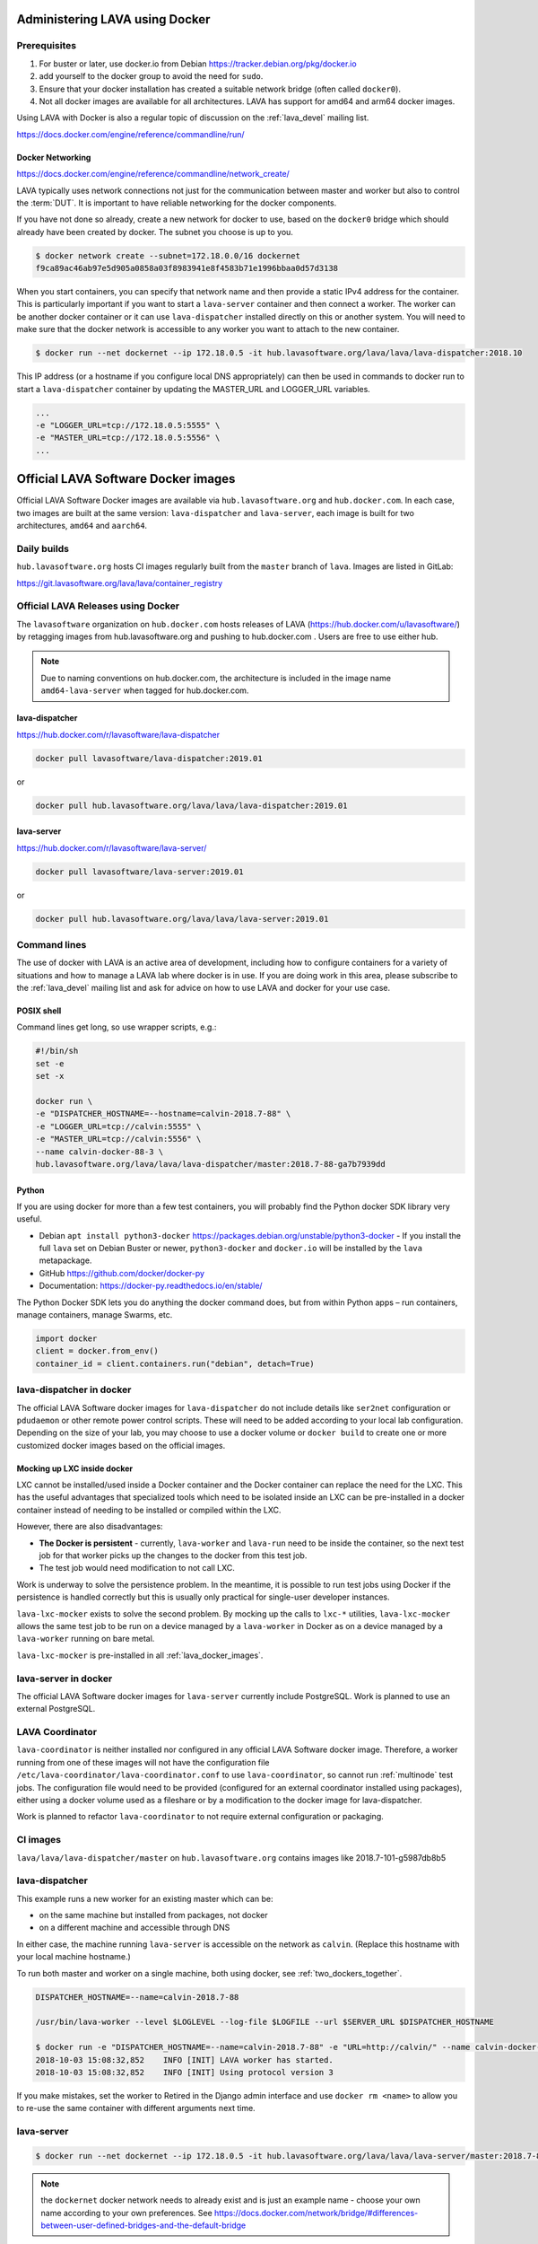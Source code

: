 .. index:: docker - admin

.. _docker_admin:

Administering LAVA using Docker
###############################

.. _docker_prerequisites:

Prerequisites
*************

#. For buster or later, use docker.io from Debian
   https://tracker.debian.org/pkg/docker.io

#. add yourself to the docker group to avoid the need for ``sudo``.

#. Ensure that your docker installation has created a suitable
   network bridge (often called ``docker0``).

   .. seealso:: :ref:`docker_networking`

#. Not all docker images are available for all architectures. LAVA
   has support for amd64 and arm64 docker images.

Using LAVA with Docker is also a regular topic of discussion on the
:ref:`lava_devel` mailing list.

https://docs.docker.com/engine/reference/commandline/run/

.. index:: docker - network configuration

.. _docker_networking:

Docker Networking
=================

https://docs.docker.com/engine/reference/commandline/network_create/

LAVA typically uses network connections not just for the communication
between master and worker but also to control the :term:`DUT`. It is
important to have reliable networking for the docker components.

If you have not done so already, create a new network for docker to
use, based on the ``docker0`` bridge which should already have been
created by docker. The subnet you choose is up to you.

.. code-block:: none

 $ docker network create --subnet=172.18.0.0/16 dockernet
 f9ca89ac46ab97e5d905a0858a03f8983941e8f4583b71e1996bbaa0d57d3138

When you start containers, you can specify that network name and then
provide a static IPv4 address for the container. This is particularly
important if you want to start a ``lava-server`` container and then
connect a worker. The worker can be another docker container or it can
use ``lava-dispatcher`` installed directly on this or another system.
You will need to make sure that the docker network is accessible to any
worker you want to attach to the new container.

.. code-block:: none

 $ docker run --net dockernet --ip 172.18.0.5 -it hub.lavasoftware.org/lava/lava/lava-dispatcher:2018.10

This IP address (or a hostname if you configure local DNS
appropriately) can then be used in commands to docker run to start a
``lava-dispatcher`` container by updating the MASTER_URL and LOGGER_URL
variables.

.. code-block:: none

    ...
    -e "LOGGER_URL=tcp://172.18.0.5:5555" \
    -e "MASTER_URL=tcp://172.18.0.5:5556" \
    ...

.. _lava_docker_images:

Official LAVA Software Docker images
####################################

Official LAVA Software Docker images are available via
``hub.lavasoftware.org`` and ``hub.docker.com``. In each case, two
images are built at the same version: ``lava-dispatcher`` and
``lava-server``, each image is built for two architectures, ``amd64``
and ``aarch64``.

Daily builds
*************

``hub.lavasoftware.org`` hosts CI images regularly built from the
``master`` branch of ``lava``. Images are listed in GitLab:

https://git.lavasoftware.org/lava/lava/container_registry

.. _official_docker_releases:

Official LAVA Releases using Docker
***********************************

The ``lavasoftware`` organization on ``hub.docker.com`` hosts releases
of LAVA (https://hub.docker.com/u/lavasoftware/) by retagging images
from hub.lavasoftware.org and pushing to hub.docker.com . Users are
free to use either hub.

.. note:: Due to naming conventions on hub.docker.com, the architecture
   is included in the image name ``amd64-lava-server`` when tagged for
   hub.docker.com.

lava-dispatcher
===============

https://hub.docker.com/r/lavasoftware/lava-dispatcher

.. code-block:: none

 docker pull lavasoftware/lava-dispatcher:2019.01

or

.. code-block:: none

 docker pull hub.lavasoftware.org/lava/lava/lava-dispatcher:2019.01

lava-server
===========

https://hub.docker.com/r/lavasoftware/lava-server/

.. code-block:: none

 docker pull lavasoftware/lava-server:2019.01

or

.. code-block:: none

 docker pull hub.lavasoftware.org/lava/lava/lava-server:2019.01

Command lines
*************

The use of docker with LAVA is an active area of development, including
how to configure containers for a variety of situations and how to
manage a LAVA lab where docker is in use. If you are doing work in
this area, please subscribe to the :ref:`lava_devel` mailing list and
ask for advice on how to use LAVA and docker for your use case.

POSIX shell
===========

Command lines get long, so use wrapper scripts, e.g.:

.. code-block:: none

 #!/bin/sh
 set -e
 set -x

 docker run \
 -e "DISPATCHER_HOSTNAME=--hostname=calvin-2018.7-88" \
 -e "LOGGER_URL=tcp://calvin:5555" \
 -e "MASTER_URL=tcp://calvin:5556" \
 --name calvin-docker-88-3 \
 hub.lavasoftware.org/lava/lava/lava-dispatcher/master:2018.7-88-ga7b7939dd

Python
======

If you are using docker for more than a few test containers, you will
probably find the Python docker SDK library very useful.

* Debian ``apt install python3-docker``
  https://packages.debian.org/unstable/python3-docker - If you install
  the full ``lava`` set on Debian Buster or newer, ``python3-docker``
  and ``docker.io`` will be installed by the ``lava`` metapackage.

* GitHub https://github.com/docker/docker-py

* Documentation: https://docker-py.readthedocs.io/en/stable/

The Python Docker SDK lets you do anything the docker command does,
but from within Python apps – run containers, manage containers, manage
Swarms, etc.

.. code-block:: python

  import docker
  client = docker.from_env()
  container_id = client.containers.run("debian", detach=True)

.. _modifying_docker_dispatcher:

lava-dispatcher in docker
*************************

The official LAVA Software docker images for ``lava-dispatcher`` do not
include details like ``ser2net`` configuration or ``pdudaemon`` or
other remote power control scripts. These will need to be added
according to your local lab configuration. Depending on the size of
your lab, you may choose to use a docker volume or ``docker build`` to
create one or more customized docker images based on the official
images.

.. seealso:: `Docker documentation on volumes
   <https://docs.docker.com/storage/volumes/>`_ and `Docker
   documentation on building
   <https://docs.docker.com/engine/reference/commandline/build/>`_
   images.

.. index:: lava_lxc_mocker

.. _lava_lxc_mocker:

Mocking up LXC inside docker
============================

LXC cannot be installed/used inside a Docker container and the Docker
container can replace the need for the LXC. This has the useful
advantages that specialized tools which need to be isolated inside an
LXC can be pre-installed in a docker container instead of needing to be
installed or compiled within the LXC.

However, there are also disadvantages:

*  **The Docker is persistent** - currently, ``lava-worker`` and
   ``lava-run`` need to be inside the container, so the next test job
   for that worker picks up the changes to the docker from this test
   job.

* The test job would need modification to not call LXC.

Work is underway to solve the persistence problem. In the meantime, it
is possible to run test jobs using Docker if the persistence is handled
correctly but this is usually only practical for single-user developer
instances.

``lava-lxc-mocker`` exists to solve the second problem. By mocking up
the calls to ``lxc-*`` utilities, ``lava-lxc-mocker`` allows the same
test job to be run on a device managed by a ``lava-worker`` in Docker
as on a device managed by a ``lava-worker`` running on bare metal.

``lava-lxc-mocker`` is pre-installed in all :ref:`lava_docker_images`.

.. _docker_master:

lava-server in docker
*********************

The official LAVA Software docker images for ``lava-server`` currently
include PostgreSQL. Work is planned to use an external PostgreSQL.

.. seealso:: :ref:`docker_superusers`

LAVA Coordinator
****************

``lava-coordinator`` is neither installed nor configured in any
official LAVA Software docker image.  Therefore, a worker running from
one of these images will not have the configuration file
``/etc/lava-coordinator/lava-coordinator.conf`` to use
``lava-coordinator``, so cannot run :ref:`multinode` test jobs. The
configuration file would need to be provided (configured for an
external coordinator installed using packages), either using a docker
volume used as a fileshare or by a modification to the docker image for
lava-dispatcher.

Work is planned to refactor ``lava-coordinator`` to not require
external configuration or packaging.

CI images
*********

``lava/lava/lava-dispatcher/master`` on ``hub.lavasoftware.org``
contains images like 2018.7-101-g5987db8b5

.. seealso:: :ref:`official_docker_releases`

lava-dispatcher
***************

This example runs a new worker for an existing master which can be:

* on the same machine but installed from packages, not docker
* on a different machine and accessible through DNS

In either case, the machine running ``lava-server`` is accessible on
the network as ``calvin``. (Replace this hostname with your local
machine hostname.)

To run both master and worker on a single machine, both using docker,
see :ref:`two_dockers_together`.

.. code-block:: none

    DISPATCHER_HOSTNAME=--name=calvin-2018.7-88

    /usr/bin/lava-worker --level $LOGLEVEL --log-file $LOGFILE --url $SERVER_URL $DISPATCHER_HOSTNAME

    $ docker run -e "DISPATCHER_HOSTNAME=--name=calvin-2018.7-88" -e "URL=http://calvin/" --name calvin-docker-88-4  hub.lavasoftware.org/lava/lava/lava-dispatcher/master:2018.7-88-ga7b7939dd
    2018-10-03 15:08:32,852    INFO [INIT] LAVA worker has started.
    2018-10-03 15:08:32,852    INFO [INIT] Using protocol version 3

If you make mistakes, set the worker to Retired in the Django admin
interface and use ``docker rm <name>`` to allow you to re-use the same
container with different arguments next time.

lava-server
***********

.. code-block:: none

 $ docker run --net dockernet --ip 172.18.0.5 -it hub.lavasoftware.org/lava/lava/lava-server/master:2018.7-88-ga7b7939dd

.. note:: the ``dockernet`` docker network needs to already exist and
   is just an example name - choose your own name according to your own
   preferences. See https://docs.docker.com/network/bridge/#differences-between-user-defined-bridges-and-the-default-bridge

.. seealso:: :ref:`docker_networking`

.. _docker_superusers:

Superusers
==========

There is no superuser in the `lava-server` docker container, admins
need to login to the container and create an initial superuser:

.. code-block:: none

 $ docker exec -it a936cc14b913 lava-server manage users add --staff --superuser --email <EMAIL> --passwd <PASSWORD> <USERNAME>

Then this user can :ref:`login through the normal UI <logging_in>` and
create :ref:`authentication_tokens`.

.. seealso:: :ref:`modifying_docker_dispatcher` and :ref:`using
   lava-server from docker <docker_master>`

.. _two_dockers_together:

Running lava-server & lava-dispatcher together
**********************************************

The worker **must** be on the same **docker network** as the master
because docker only exposes the master ports to that network.

 Containers connected to the same user-defined bridge network
 automatically expose all ports to each other, and no ports to the
 outside world. This allows containerized applications to communicate
 with each other easily, without accidentally opening access to the
 outside world.

So to run a worker in docker to work with a master in docker on the
same machine, the worker must be given the ``--net dockernet`` option.

Depending on the tasks, you should also assign an IP address to the
worker, on the same docker network.

.. code-block:: none

 $ docker run --net dockernet --ip 172.18.0.6 ....

(This is why docker start up scripts are going to be so useful.)

.. seealso:: :ref:`docker_networking`

.. _docker_microservices:

Separate services in separate Docker containers
***********************************************

Work is beginning to extend the :ref:`Docker support <docker_admin>` to
have different parts of LAVA in different containers. Some parts of
this are easier to implement than others, so the support will arrive in
stages.

.. seealso:: :ref:`configuring_ui`
